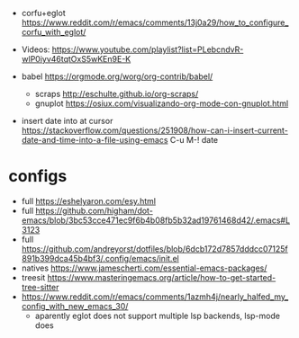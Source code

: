 - corfu+eglot https://www.reddit.com/r/emacs/comments/13j0a29/how_to_configure_corfu_with_eglot/
- Videos: https://www.youtube.com/playlist?list=PLebcndvR-wlP0iyv46tqtOxS5wKEn9E-K

- babel https://orgmode.org/worg/org-contrib/babel/
  - scraps http://eschulte.github.io/org-scraps/
  - gnuplot https://osiux.com/visualizando-org-mode-con-gnuplot.html

- insert date into at cursor https://stackoverflow.com/questions/251908/how-can-i-insert-current-date-and-time-into-a-file-using-emacs
  C-u M-! date

* configs
- full https://eshelyaron.com/esy.html
- full https://github.com/higham/dot-emacs/blob/3bc53cce471ec9f6b4b08fb5b32ad19761468d42/.emacs#L3123
- full https://github.com/andreyorst/dotfiles/blob/6dcb172d7857dddcc07125f891b399dca45b4bf3/.config/emacs/init.el
- natives https://www.jamescherti.com/essential-emacs-packages/
- treesit https://www.masteringemacs.org/article/how-to-get-started-tree-sitter
- https://www.reddit.com/r/emacs/comments/1azmh4j/nearly_halfed_my_config_with_new_emacs_30/
  - aparently eglot does not support multiple lsp backends, lsp-mode does
